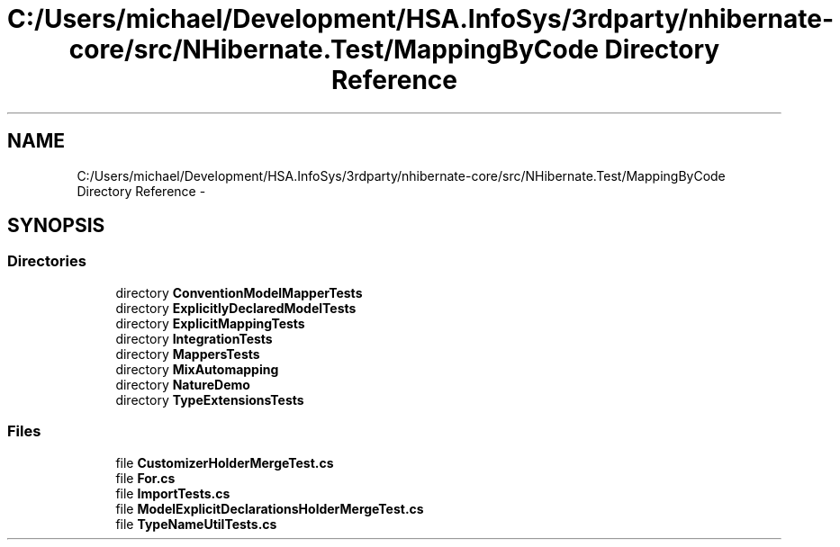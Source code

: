 .TH "C:/Users/michael/Development/HSA.InfoSys/3rdparty/nhibernate-core/src/NHibernate.Test/MappingByCode Directory Reference" 3 "Fri Jul 5 2013" "Version 1.0" "HSA.InfoSys" \" -*- nroff -*-
.ad l
.nh
.SH NAME
C:/Users/michael/Development/HSA.InfoSys/3rdparty/nhibernate-core/src/NHibernate.Test/MappingByCode Directory Reference \- 
.SH SYNOPSIS
.br
.PP
.SS "Directories"

.in +1c
.ti -1c
.RI "directory \fBConventionModelMapperTests\fP"
.br
.ti -1c
.RI "directory \fBExplicitlyDeclaredModelTests\fP"
.br
.ti -1c
.RI "directory \fBExplicitMappingTests\fP"
.br
.ti -1c
.RI "directory \fBIntegrationTests\fP"
.br
.ti -1c
.RI "directory \fBMappersTests\fP"
.br
.ti -1c
.RI "directory \fBMixAutomapping\fP"
.br
.ti -1c
.RI "directory \fBNatureDemo\fP"
.br
.ti -1c
.RI "directory \fBTypeExtensionsTests\fP"
.br
.in -1c
.SS "Files"

.in +1c
.ti -1c
.RI "file \fBCustomizerHolderMergeTest\&.cs\fP"
.br
.ti -1c
.RI "file \fBFor\&.cs\fP"
.br
.ti -1c
.RI "file \fBImportTests\&.cs\fP"
.br
.ti -1c
.RI "file \fBModelExplicitDeclarationsHolderMergeTest\&.cs\fP"
.br
.ti -1c
.RI "file \fBTypeNameUtilTests\&.cs\fP"
.br
.in -1c
